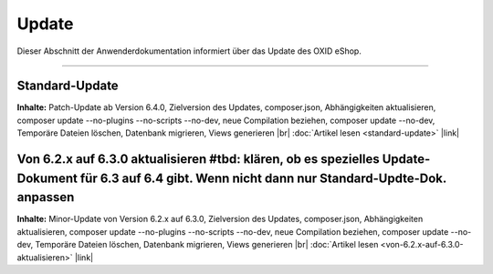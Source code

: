 ﻿Update
======

Dieser Abschnitt der Anwenderdokumentation informiert über das Update des OXID eShop.

-----------------------------------------------------------------------------------------

Standard-Update
---------------
**Inhalte:** Patch-Update ab Version 6.4.0, Zielversion des Updates, composer.json, Abhängigkeiten aktualisieren, composer update --no-plugins --no-scripts --no-dev, neue Compilation beziehen, composer update --no-dev, Temporäre Dateien löschen, Datenbank migrieren, Views generieren |br|
:doc:`Artikel lesen <standard-update>` |link|

Von 6.2.x auf 6.3.0 aktualisieren #tbd: klären, ob es spezielles Update-Dokument für 6.3 auf 6.4 gibt. Wenn nicht dann nur Standard-Updte-Dok. anpassen
---------------------------------
**Inhalte:** Minor-Update von Version 6.2.x auf 6.3.0, Zielversion des Updates, composer.json, Abhängigkeiten aktualisieren, composer update --no-plugins --no-scripts --no-dev, neue Compilation beziehen, composer update --no-dev, Temporäre Dateien löschen, Datenbank migrieren, Views generieren |br|
:doc:`Artikel lesen <von-6.2.x-auf-6.3.0-aktualisieren>` |link|


.. Intern: oxbahv, Status: